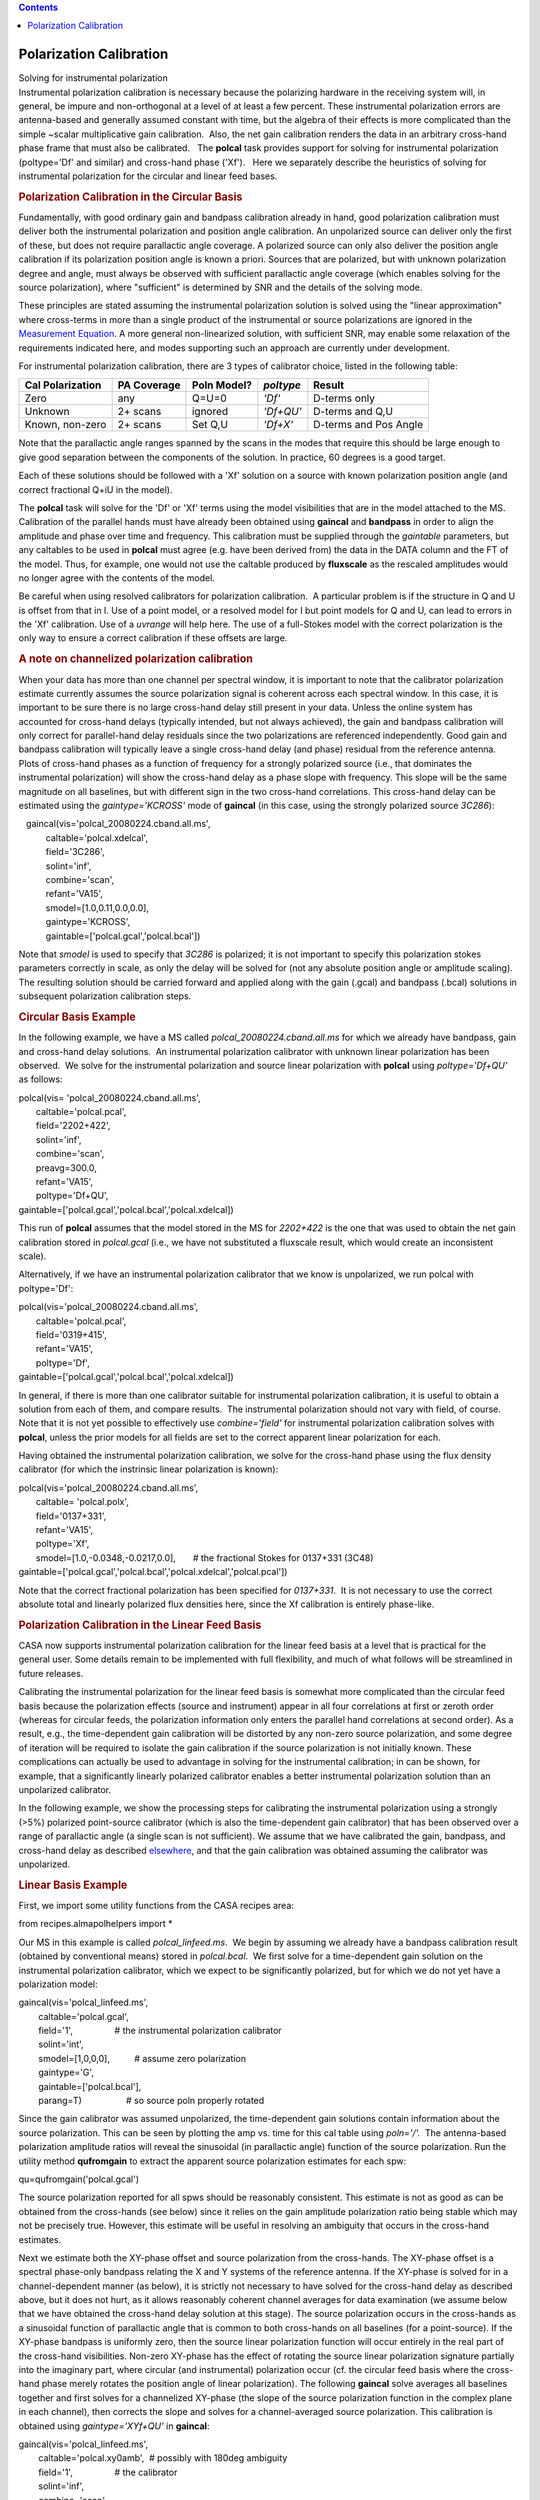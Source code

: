 .. contents::
   :depth: 3
..

.. container::
   :name: viewlet-above-content-title

Polarization Calibration
========================

.. container::
   :name: viewlet-below-content-title

.. container:: documentDescription description

   Solving for instrumental polarization

.. container:: section
   :name: viewlet-above-content-body

.. container:: section
   :name: content-core

   .. container::
      :name: parent-fieldname-text

      Instrumental polarization calibration is necessary because the
      polarizing hardware in the receiving system will, in general, be
      impure and non-orthogonal at a level of at least a few percent. 
      These instrumental polarization errors are antenna-based and
      generally assumed constant with time, but the algebra of their
      effects is more complicated than the simple ~scalar multiplicative
      gain calibration.  Also, the net gain calibration renders the data
      in an arbitrary cross-hand phase frame that must also be
      calibrated.   The **polcal** task provides support for solving for
      instrumental polarization (poltype='Df' and similar) and
      cross-hand phase ('Xf').   Here we separately describe the
      heuristics of solving for instrumental polarization for the
      circular and linear feed bases.  

      .. rubric:: Polarization Calibration in the Circular Basis
         :name: polarization-calibration-in-the-circular-basis

      Fundamentally, with good ordinary gain and bandpass calibration
      already in hand, good polarization calibration must deliver both
      the instrumental polarization and position angle calibration. An
      unpolarized source can deliver only the first of these, but does
      not require parallactic angle coverage. A polarized source can
      only also deliver the position angle calibration if its
      polarization position angle is known a priori. Sources that are
      polarized, but with unknown polarization degree and angle, must
      always be observed with sufficient parallactic angle coverage
      (which enables solving for the source polarization), where
      "sufficient" is determined by SNR and the details of the solving
      mode.

      These principles are stated assuming the instrumental polarization
      solution is solved using the "linear approximation" where
      cross-terms in more than a single product of the instrumental or
      source polarizations are ignored in the `Measurement
      Equation <https://casa.nrao.edu/casadocs-devel/stable/casa-fundamentals/the-measurement-equation-calibration>`__. 
      A more general non-linearized solution, with sufficient SNR, may
      enable some relaxation of the requirements indicated here, and
      modes supporting such an approach are currently under development.

      For instrumental polarization calibration, there are 3 types of
      calibrator choice, listed in the following table:

      ================ =========== =========== ========= =====================
      Cal Polarization PA Coverage Poln Model? *poltype* Result
      ================ =========== =========== ========= =====================
      Zero             any         Q=U=0       *'Df'*    D-terms only
      Unknown          2+ scans    ignored     *'Df+QU'* D-terms and Q,U
      Known, non-zero  2+ scans    Set Q,U     *'Df+X'*  D-terms and Pos Angle
      ================ =========== =========== ========= =====================

      Note that the parallactic angle ranges spanned by the scans in the
      modes that require this should be large enough to give good
      separation between the components of the solution. In practice, 60
      degrees is a good target.

      Each of these solutions should be followed with a 'Xf' solution on
      a source with known polarization position angle (and correct
      fractional Q+iU in the model).

      The **polcal** task will solve for the 'Df' or 'Xf' terms using
      the model visibilities that are in the model attached to the MS.
      Calibration of the parallel hands must have already been obtained
      using **gaincal** and **bandpass** in order to align the amplitude
      and phase over time and frequency. This calibration must be
      supplied through the *gaintable* parameters, but any caltables to
      be used in **polcal** must agree (e.g. have been derived from) the
      data in the DATA column and the FT of the model. Thus, for
      example, one would not use the caltable produced by **fluxscale**
      as the rescaled amplitudes would no longer agree with the contents
      of the model.

      Be careful when using resolved calibrators for polarization
      calibration.  A particular problem is if the structure in Q and U
      is offset from that in I. Use of a point model, or a resolved
      model for I but point models for Q and U, can lead to errors in
      the 'Xf' calibration. Use of a *uvrange* will help here. The use
      of a full-Stokes model with the correct polarization is the only
      way to ensure a correct calibration if these offsets are large.

      .. rubric:: A note on channelized polarization calibration
         :name: a-note-on-channelized-polarization-calibration

      When your data has more than one channel per spectral window, it
      is important to note that the calibrator polarization estimate
      currently assumes the source polarization signal is coherent
      across each spectral window. In this case, it is important to be
      sure there is no large cross-hand delay still present in your
      data. Unless the online system has accounted for cross-hand delays
      (typically intended, but not always achieved), the gain and
      bandpass calibration will only correct for parallel-hand delay
      residuals since the two polarizations are referenced
      independently. Good gain and bandpass calibration will typically
      leave a single cross-hand delay (and phase) residual from the
      reference antenna.  Plots of cross-hand phases as a function of
      frequency for a strongly polarized source (i.e., that dominates
      the instrumental polarization) will show the cross-hand delay as a
      phase slope with frequency. This slope will be the same magnitude
      on all baselines, but with different sign in the two cross-hand
      correlations. This cross-hand delay can be estimated using the
      *gaintype='KCROSS'* mode of **gaincal** (in this case, using the
      strongly polarized source *3C286*):

      .. container:: casa-input-box

         |    gaincal(vis='polcal_20080224.cband.all.ms',
         |            caltable='polcal.xdelcal',
         |            field='3C286',
         |            solint='inf',   
         |            combine='scan',
         |            refant='VA15',
         |            smodel=[1.0,0.11,0.0,0.0],       
         |            gaintype='KCROSS',       
         |            gaintable=['polcal.gcal','polcal.bcal'])

      Note that *smodel* is used to specify that *3C286* is polarized;
      it is not important to specify this polarization stokes parameters
      correctly in scale, as only the delay will be solved for (not any
      absolute position angle or amplitude scaling). The resulting
      solution should be carried forward and applied along with the gain
      (.gcal) and bandpass (.bcal) solutions in subsequent polarization
      calibration steps.

      .. rubric:: Circular Basis Example
         :name: circular-basis-example

      In the following example, we have a MS called
      *polcal_20080224.cband.all.ms* for which we already have bandpass,
      gain and cross-hand delay solutions.  An instrumental polarization
      calibrator with unknown linear polarization has been observed.  We
      solve for the instrumental polarization and source linear
      polarization with **polcal** using *poltype='Df+QU'* as follows:

      .. container:: casa-input-box

         | polcal(vis= 'polcal_20080224.cband.all.ms',
         |        caltable='polcal.pcal',
         |        field='2202+422',       
         |        solint='inf',   
         |        combine='scan',
         |        preavg=300.0,       
         |        refant='VA15',       
         |        poltype='Df+QU',       
         |       
           gaintable=['polcal.gcal','polcal.bcal','polcal.xdelcal])

      This run of **polcal** assumes that the model stored in the MS for
      *2202+422* is the one that was used to obtain the net gain
      calibration stored in *polcal.gcal* (i.e., we have not substituted
      a fluxscale result, which would create an inconsistent scale). 

      Alternatively, if we have an instrumental polarization calibrator
      that we know is unpolarized, we run polcal with poltype='Df':

      .. container:: casa-input-box

         | polcal(vis='polcal_20080224.cband.all.ms',
         |        caltable='polcal.pcal',
         |        field='0319+415',
         |        refant='VA15',       
         |        poltype='Df',       
         |       
           gaintable=['polcal.gcal','polcal.bcal','polcal.xdelcal])

      In general, if there is more than one calibrator suitable for
      instrumental polarization calibration, it is useful to obtain a
      solution from each of them, and compare results.  The instrumental
      polarization should not vary with field, of course.  Note that it
      is not yet possible to effectively use *combine='field'* for
      instrumental polarization calibration solves with **polcal**,
      unless the prior models for all fields are set to the correct
      apparent linear polarization for each.

      Having obtained the instrumental polarization calibration, we
      solve for the cross-hand phase using the flux density calibrator
      (for which the instrinsic linear polarization is known):

      .. container:: casa-input-box

         | polcal(vis='polcal_20080224.cband.all.ms',
         |        caltable= 'polcal.polx',
         |        field='0137+331',
         |        refant='VA15',       
         |        poltype='Xf',
         |        smodel=[1.0,-0.0348,-0.0217,0.0],       # the
           fractional Stokes for 0137+331 (3C48)
         |       
           gaintable=['polcal.gcal','polcal.bcal','polcal.xdelcal','polcal.pcal'])

      Note that the correct fractional polarization has been specified
      for *0137+331*.  It is not necessary to use the correct absolute
      total and linearly polarized flux densities here, since the Xf
      calibration is entirely phase-like.

       

      .. rubric:: Polarization Calibration in the Linear Feed Basis
         :name: polarization-calibration-in-the-linear-feed-basis

      CASA now supports instrumental polarization calibration for the
      linear feed basis at a level that is practical for the general
      user. Some details remain to be implemented with full flexibility,
      and much of what follows will be streamlined in future releases.

      Calibrating the instrumental polarization for the linear feed
      basis is somewhat more complicated than the circular feed basis
      because the polarization effects (source and instrument) appear in
      all four correlations at first or zeroth order (whereas for
      circular feeds, the polarization information only enters the
      parallel hand correlations at second order). As a result, e.g.,
      the time-dependent gain calibration will be distorted by any
      non-zero source polarization, and some degree of iteration will be
      required to isolate the gain calibration if the source
      polarization is not initially known. These complications can
      actually be used to advantage in solving for the instrumental
      calibration; in can be shown, for example, that a significantly
      linearly polarized calibrator enables a better instrumental
      polarization solution than an unpolarized calibrator.

      In the following example, we show the processing steps for
      calibrating the instrumental polarization using a strongly (>5%)
      polarized point-source calibrator (which is also the
      time-dependent gain calibrator) that has been observed over a
      range of parallactic angle (a single scan is not sufficient). We
      assume that we have calibrated the gain, bandpass, and cross-hand
      delay as described
      `elsewhere <https://casa.nrao.edu/casadocs-devel/stable/calibration-and-visibility-data/synthesis-calibration/gain-calibration>`__,
      and that the gain calibration was obtained assuming the calibrator
      was unpolarized.

      .. rubric:: 
         Linear Basis Example
         :name: linear-basis-example

      First, we import some utility functions from the CASA recipes
      area:

      .. container:: casa-input-box

         from recipes.almapolhelpers import \*

       

      Our MS in this example is called *polcal_linfeed.ms*.  We begin by
      assuming we already have a bandpass calibration result (obtained
      by conventional means) stored in *polcal.bcal*.  We first solve
      for a time-dependent gain solution on the instrumental
      polarization calibrator, which we expect to be significantly
      polarized, but for which we do not yet have a polarization model:

      .. container:: casa-input-box

         | gaincal(vis='polcal_linfeed.ms',
         |         caltable='polcal.gcal',  
         |         field='1',                 # the instrumental
           polarization calibrator
         |         solint='int',             
         |         smodel=[1,0,0,0],          # assume zero polarization
         |         gaintype='G',       
         |         gaintable=['polcal.bcal'],
         |         parang=T)                  # so source poln properly
           rotated

      Since the gain calibrator was assumed unpolarized, the
      time-dependent gain solutions contain information about the source
      polarization. This can be seen by plotting the amp vs. time for
      this cal table using *poln='/'.*  The antenna-based polarization
      amplitude ratios will reveal the sinusoidal (in parallactic angle)
      function of the source polarization. Run the utility method
      **qufromgain** to extract the apparent source polarization
      estimates for each spw:

      .. container:: casa-input-box

         qu=qufromgain('polcal.gcal')

      The source polarization reported for all spws should be reasonably
      consistent. This estimate is not as good as can be obtained from
      the cross-hands (see below) since it relies on the gain amplitude
      polarization ratio being stable which may not be precisely true. 
      However, this estimate will be useful in resolving an ambiguity
      that occurs in the cross-hand estimates.

      Next we estimate both the XY-phase offset and source polarization
      from the cross-hands. The XY-phase offset is a spectral phase-only
      bandpass relating the X and Y systems of the reference antenna. 
      If the XY-phase is solved for in a channel-dependent manner (as
      below), it is strictly not necessary to have solved for the
      cross-hand delay as described above, but it does not hurt, as it
      allows reasonably coherent channel averages for data examination
      (we assume below that we have obtained the cross-hand delay
      solution at this stage). The source polarization occurs in the
      cross-hands as a sinusoidal function of parallactic angle that is
      common to both cross-hands on all baselines (for a point-source).
      If the XY-phase bandpass is uniformly zero, then the source linear
      polarization function will occur entirely in the real part of the
      cross-hand visibilities. Non-zero XY-phase has the effect of
      rotating the source linear polarization signature partially into
      the imaginary part, where circular (and instrumental) polarization
      occur (cf. the circular feed basis where the cross-hand phase
      merely rotates the position angle of linear polarization). The
      following **gaincal** solve averages all baselines together and
      first solves for a channelized XY-phase (the slope of the source
      polarization function in the complex plane in each channel), then
      corrects the slope and solves for a channel-averaged source
      polarization. This calibration is obtained using
      *gaintype='XYf+QU'* in **gaincal**:

      .. container:: casa-input-box

         | gaincal(vis='polcal_linfeed.ms',
         |         caltable='polcal.xy0amb',  # possibly with 180deg
           ambiguity
         |         field='1',                 # the calibrator
         |         solint='inf',   
         |         combine='scan',
         |         preavg=200.0,              # minimal parang change
         |         smodel=[1,0,1,0],          # non-zero U assumed
         |         gaintype='XYf+QU',       
         |        
           gaintable=['polcal.gcal','polcal.bcal','polcal.xdelcal])  #
           all prior calibration

      Note that we imply non-zero Stokes U in *smodel*; this is to
      enforce the assumption of non-zero source polarization signature
      in the cross-hands in the ratio of data and model. This solve will
      report the center-channel XY-phase and apparent Q,U for each spw.
      The Q,U results should be recognizable in comparison to that
      reported by **qufromgain** above. However, since the XY-phase has
      a 180 degree ambiguity (you can rotate the source polarization
      signature to lie entirely in the visibility real part by rotating
      clockwise or counter-clockwise), some or all spw Q,U estimates may
      have the wrong sign. We correct this using the **xyamb** utility
      method, using the *qu* obtained from *qufromgain* above (which is
      not ambiguous):

      .. container:: casa-input-box

         S=xyamb(xy='polcal.xy0amb',qu=qu,xyout='polcal.xy0')

      The python variable *S* now contains the mean source model (Stokes
      I =1; fractional Q,U; V=0) that can be used in a revision of the
      gain calibration and instrumental polarization calibration.

      Next we revise the gain calibration using the full polarization
      source model:

      .. container:: casa-input-box

         | gaincal(vis='polcal_linfeed.ms',
         |         caltable='polcal.gcal1',  
         |         field='1',        
         |         solint='int',             
         |         smodel=S,                  # obtained from xyamb
         |         gaintype='G',       
         |         gaintable=['polcal.bcal'],
         |         parang=T)                  # so source poln properly
           rotated

      Note that *parang=T* so that the supplied source linear
      polarization is properly rotated in the parallel-hand visibility
      model. This new gain solution can be plotted with *poln='/'* as
      above to show that the source polarization is no longer distorting
      it. Also, if **qufromgain** is run on this new gain table, the
      reported source polarization should be statistically
      indistinguishable from zero.

       Finally, we can now solve for the instrumental polarization:

      .. container:: casa-input-box

          polcal(vis= 'polcal_linfeed.ms',
                 caltable='polcal.dcal',
                 field='1',
                 solint='inf',
                 combine='scan',
                 preavg=200,
                 poltype='Dflls',      # freq-dep LLS solver
                 refant='',            # no reference antenna
                 smodel=S,
                
         gaintable=['polcal.gcal1','polcal.bcal','polcal.xdelcal','polcal.xy0'])

      Note that no reference antenna is used since this solve will
      produce an absolute instrumental polarization solution that is
      registered to the assumed source polarization (*S*) and prior
      calibrations. Applying a refant (referring all instrumental
      polarization terms to a reference antennas X feed, which would
      then be assumed perfect) would, in fact, discard valid information
      about the imperfections in the reference antennas X feed. (Had we
      used an unpolarized calibrator, we would not have a valid xy-phase
      solution, nor would we have had access to the absolute
      instrumental polarization solution demonstrated here.)

      A few points:

      -  Since the gain, bandpass, and XY-phase calibrations were
         obtained prior to the instrumental polarization solution and
         maybe distorted by it, it is generally desirable to re-solve
         for them using this instrumental polarization solution as a
         prior calibration. In effect, this means iterating the sequence
         of calibration steps using all of the best of the available
         information at each stage, including the source polarization
         (and *parang=T*). This is a generalization of traditional
         self-calibration.
      -  If the source linear polarization fraction and position angle
         is known *a priori*, the processing steps outlined above can be
         amended to use that source polarization assertion in the gain
         and instrumental calibration solves from the start. The
         *qufromgain* method is then not needed (but can be used to
         verify assumptions), the
         **gaincal(**\ *...,gaintype=XYf+QU,...*\ **)** should not be
         altered (parallactic angle coverage is still required!), and
         the **xyamb** run should use the *a priori* polarization for
         *qu*. If there is likely to be a large systematic offset in the
         mean feed position angle, iteration of the gain, bandpass, and
         instrumental polarization terms is required to properly isolate
         the calibration effects.
      -  Note that the above process does not explicitly include a
         position angle calibration. In effect, the estimated source
         polarization sets the mean feed position angle as the reference
         position angle, and this is usually within a degree or so of
         optimal for linear feeds. If your mean X feed position angle is
         not 0 degrees, and your MS does not account for the offset in
         its FEED subtable, be careful in your interpretation of the
         final position angle. Currently, the circular feed-specific
         position angle calibration modes of
         **polcal(**...,\ *poltype='Xf',...*\ **)** will not properly
         handle the linear feed basis; this will be fixed in a future
         release.

.. container:: section
   :name: viewlet-below-content-body
